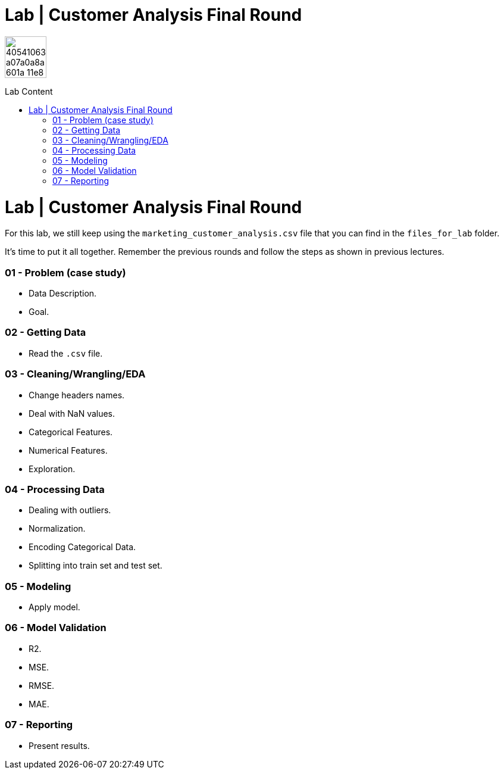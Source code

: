 = Lab | Customer Analysis Final Round
:toc:
:toc-title: Lab Content
:toc-placement!:
ifdef::env-github[]
:imagesdir:
 https://gist.githubusercontent.com/path/to/gist/revision/dir/with/all/images
:tip-caption: :bulb:
:note-caption: :information_source:
:important-caption: :heavy_exclamation_mark:
:caution-caption: :fire:
:warning-caption: :warning:
endif::[]
ifndef::env-github[]
:imagesdir: ./
endif::[]


image::https://user-images.githubusercontent.com/23629340/40541063-a07a0a8a-601a-11e8-91b5-2f13e4e6b441.png[width=70]
                                                                         
                                                                         
```
```

toc::[]


# Lab | Customer Analysis Final Round

For this lab, we still keep using the `marketing_customer_analysis.csv` file that you can find in the `files_for_lab` folder.

It's time to put it all together. Remember the previous rounds and follow the steps as shown in previous lectures.

### 01 - Problem (case study)

- Data Description.
- Goal.

### 02 - Getting Data

- Read the `.csv` file.

### 03 - Cleaning/Wrangling/EDA

- Change headers names.
- Deal with NaN values.
- Categorical Features.
- Numerical Features.
- Exploration.

### 04 - Processing Data

- Dealing with outliers.
- Normalization.
- Encoding Categorical Data.
- Splitting into train set and test set.

### 05 - Modeling

- Apply model.

### 06 - Model Validation

- R2.
- MSE.
- RMSE.
- MAE.

### 07 - Reporting

- Present results.
